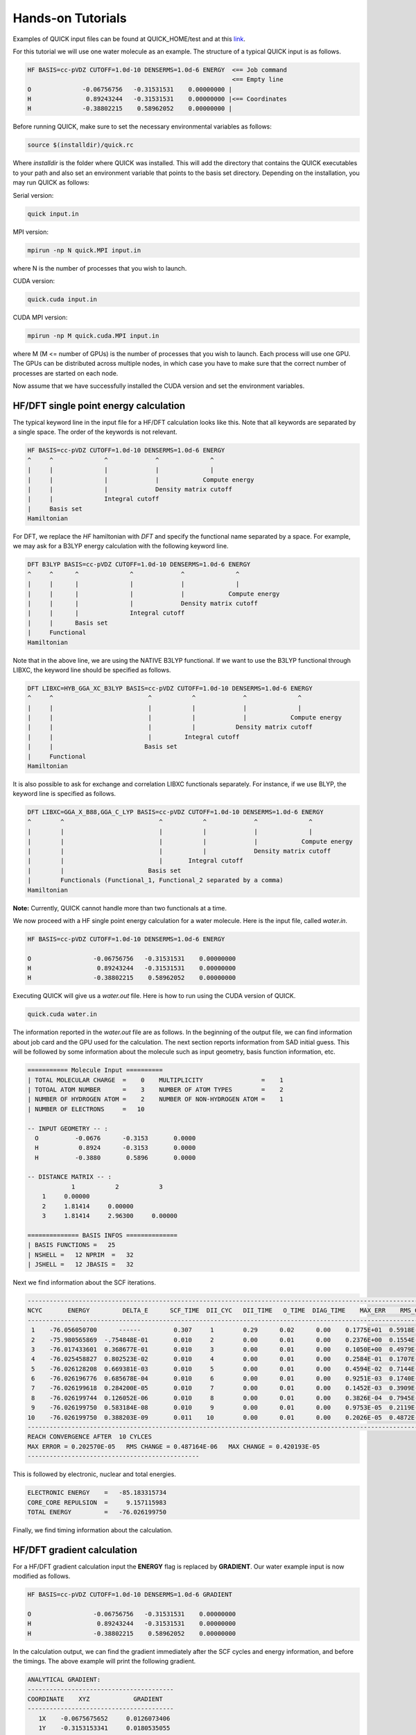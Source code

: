 Hands-on Tutorials
==================

Examples of QUICK input files can be found at QUICK_HOME/test and at  this `link <https://github.com/merzlab/QUICK-tests>`_.

For this tutorial we will use one water molecule as an example. The structure of a typical QUICK input is as follows.

.. code-block:: none

     HF BASIS=cc-pVDZ CUTOFF=1.0d-10 DENSERMS=1.0d-6 ENERGY  <== Job command
                                                             <== Empty line
     O              -0.06756756   -0.31531531    0.00000000 |
     H               0.89243244   -0.31531531    0.00000000 |<== Coordinates
     H              -0.38802215    0.58962052    0.00000000 |


Before running QUICK, make sure to set the necessary environmental variables as follows:

.. code-block:: none

 source $(installdir)/quick.rc

Where *installdir* is the folder where QUICK was installed. This will add the directory that contains the QUICK executables to your path and also set an environment variable that points to the basis set directory. Depending on the installation, you may run QUICK as follows:

Serial version:

.. code-block:: none

     quick input.in

MPI version:

.. code-block:: none

     mpirun -np N quick.MPI input.in

where N is the number of processes that you wish to launch.

CUDA version:

.. code-block:: none

     quick.cuda input.in

CUDA MPI version:

.. code-block:: none

     mpirun -np M quick.cuda.MPI input.in

where M (M <= number of GPUs) is the number of processes that you wish to launch. Each process will use one GPU. The GPUs can be distributed across multiple nodes, in which case you have to make sure that the correct number of processes are started on each node.

Now assume that we have successfully installed the CUDA version and set the environment variables.

HF/DFT single point energy calculation
**************************************

The typical keyword line in the input file for a HF/DFT calculation looks like this.
Note that all keywords are separated by a single space. The order of the keywords is not relevant.

.. code-block:: none

     HF BASIS=cc-pVDZ CUTOFF=1.0d-10 DENSERMS=1.0d-6 ENERGY
     ^     ^              ^             ^              ^
     |     |              |             |              |
     |     |              |             |            Compute energy
     |     |              |             Density matrix cutoff
     |     |              Integral cutoff
     |     Basis set
     Hamiltonian

For DFT, we replace the *HF* hamiltonian with *DFT* and specify the functional name separated by a
space. For example, we may ask for a B3LYP energy calculation with the following keyword line.

.. code-block:: none

     DFT B3LYP BASIS=cc-pVDZ CUTOFF=1.0d-10 DENSERMS=1.0d-6 ENERGY
     ^     ^      ^              ^             ^              ^
     |     |      |              |             |              |
     |     |      |              |             |            Compute energy
     |     |      |              |             Density matrix cutoff
     |     |      |              Integral cutoff
     |     |      Basis set
     |     Functional
     Hamiltonian

Note that in the above line, we are using the NATIVE B3LYP functional. If we want to use
the B3LYP functional through LIBXC, the keyword line should be specified as follows.

.. code-block:: none

     DFT LIBXC=HYB_GGA_XC_B3LYP BASIS=cc-pVDZ CUTOFF=1.0d-10 DENSERMS=1.0d-6 ENERGY
     ^     ^                          ^           ^             ^              ^
     |     |                          |           |             |              |
     |     |                          |           |             |            Compute energy
     |     |                          |           |           Density matrix cutoff
     |     |                          |         Integral cutoff
     |     |                         Basis set
     |     Functional
     Hamiltonian

It is also possible to ask for exchange and correlation LIBXC functionals separately.
For instance, if we use BLYP, the keyword line is specified as follows.

.. code-block:: none

     DFT LIBXC=GGA_X_B88,GGA_C_LYP BASIS=cc-pVDZ CUTOFF=1.0d-10 DENSERMS=1.0d-6 ENERGY
     ^        ^                          ^           ^             ^              ^
     |        |                          |           |             |              |
     |        |                          |           |             |            Compute energy
     |        |                          |           |             Density matrix cutoff
     |        |                          |       Integral cutoff
     |        |                       Basis set
     |        Functionals (Functional_1, Functional_2 separated by a comma)
     Hamiltonian

**Note:** Currently, QUICK cannot handle more than two functionals at a time.

We now proceed with a HF single point energy calculation for a water molecule. Here is the input file,
called *water.in*.

.. code-block:: none

     HF BASIS=cc-pVDZ CUTOFF=1.0d-10 DENSERMS=1.0d-6 ENERGY

     O                 -0.06756756   -0.31531531    0.00000000
     H                  0.89243244   -0.31531531    0.00000000
     H                 -0.38802215    0.58962052    0.00000000

Executing QUICK will give us a *water.out* file. Here is how to run using the CUDA version of QUICK.

.. code-block:: none

     quick.cuda water.in

The information reported in the *water.out* file are as follows. In the beginning of the output
file, we can find information about job card and the GPU used for the calculation. The next section
reports information from SAD initial guess. This will be followed by some information about the molecule
such as input geometry, basis function information, etc.

.. code-block:: none

  =========== Molecule Input ==========
  | TOTAL MOLECULAR CHARGE  =    0    MULTIPLICITY                =    1
  | TOTOAL ATOM NUMBER      =    3    NUMBER OF ATOM TYPES        =    2
  | NUMBER OF HYDROGEN ATOM =    2    NUMBER OF NON-HYDROGEN ATOM =    1
  | NUMBER OF ELECTRONS     =   10

  -- INPUT GEOMETRY -- :
    O          -0.0676      -0.3153       0.0000
    H           0.8924      -0.3153       0.0000
    H          -0.3880       0.5896       0.0000

  -- DISTANCE MATRIX -- :
              1           2           3
      1     0.00000
      2     1.81414     0.00000
      3     1.81414     2.96300     0.00000

  ============== BASIS INFOS ==============
  | BASIS FUNCTIONS =   25
  | NSHELL =   12 NPRIM  =   32
  | JSHELL =   12 JBASIS =   32


Next we find information about the SCF iterations.

.. code-block:: none

 ------------------------------------------------------------------------------------------------------------------------
 NCYC       ENERGY         DELTA_E      SCF_TIME  DII_CYC   DII_TIME   O_TIME  DIAG_TIME    MAX_ERR    RMS_CHG    MAX_CHG
 ------------------------------------------------------------------------------------------------------------------------
  1    -76.056050700      ------         0.307     1        0.29      0.02      0.00    0.1775E+01  0.5918E-01  0.3593E+00
  2    -75.980565869  -.754848E-01       0.010     2        0.00      0.01      0.00    0.2376E+00  0.1554E-01  0.1750E+00
  3    -76.017433601  0.368677E-01       0.010     3        0.00      0.01      0.00    0.1050E+00  0.4979E-02  0.6042E-01
  4    -76.025458827  0.802523E-02       0.010     4        0.00      0.01      0.00    0.2584E-01  0.1707E-02  0.1991E-01
  5    -76.026128208  0.669381E-03       0.010     5        0.00      0.01      0.00    0.4594E-02  0.7144E-03  0.5988E-02
  6    -76.026196776  0.685678E-04       0.010     6        0.00      0.01      0.00    0.9251E-03  0.1740E-03  0.1141E-02
  7    -76.026199618  0.284200E-05       0.010     7        0.00      0.01      0.00    0.1452E-03  0.3909E-04  0.2857E-03
  8    -76.026199744  0.126052E-06       0.010     8        0.00      0.01      0.00    0.3826E-04  0.7945E-05  0.7236E-04
  9    -76.026199750  0.583184E-08       0.010     9        0.00      0.01      0.00    0.9753E-05  0.2119E-05  0.1871E-04
 10    -76.026199750  0.388203E-09       0.011    10        0.00      0.01      0.00    0.2026E-05  0.4872E-06  0.4202E-05
 ------------------------------------------------------------------------------------------------------------------------
 REACH CONVERGENCE AFTER  10 CYLCES
 MAX ERROR = 0.202570E-05   RMS CHANGE = 0.487164E-06   MAX CHANGE = 0.420193E-05
 -----------------------------------------------

This is followed by electronic, nuclear and total energies.

.. code-block:: none

 ELECTRONIC ENERGY    =   -85.183315734
 CORE_CORE REPULSION  =     9.157115983
 TOTAL ENERGY         =   -76.026199750

Finally, we find timing information about the calculation.

HF/DFT gradient calculation
***************************

For a HF/DFT gradient calculation input the **ENERGY** flag is replaced by **GRADIENT**.
Our water example input is now modified as follows.

.. code-block:: none

     HF BASIS=cc-pVDZ CUTOFF=1.0d-10 DENSERMS=1.0d-6 GRADIENT

     O                 -0.06756756   -0.31531531    0.00000000
     H                  0.89243244   -0.31531531    0.00000000
     H                 -0.38802215    0.58962052    0.00000000

In the calculation output, we can find the gradient immediately after the SCF cycles and energy information,
and before the timings. The above example will print the following gradient.

.. code-block:: none

 ANALYTICAL GRADIENT:
 ----------------------------------------
 COORDINATE    XYZ            GRADIENT
 ----------------------------------------
    1X    -0.0675675652     0.0126073406
    1Y    -0.3153153341     0.0180535055
    1Z     0.0000000000    -0.0000000303
    2X     0.8924325081    -0.0049459616
    2Y    -0.3153153341    -0.0099345180
    2Z     0.0000000000     0.0000000419
    3X    -0.3880221796    -0.0076370422
    3Y     0.5896205650    -0.0080873988
    3Z     0.0000000000    -0.0000000115
 ----------------------------------------

Finally, the timings section also shows gradient timings for 1e, 2e and exchange correlation calculations.

HF/DFT geometry optimization
****************************

For HF/DFT geometry optimizations, we should specify the **OPTIMIZE** flag in the QUICK input.
For instance, the geometry optimization input for our water molecule would be:

.. code-block:: none

     HF BASIS=cc-pVDZ CUTOFF=1.0d-10 DENSERMS=1.0d-6 OPTIMIZE

     O                 -0.06756756   -0.31531531    0.00000000
     H                  0.89243244   -0.31531531    0.00000000
     H                 -0.38802215    0.58962052    0.00000000

QUICK geometry optimization output will contain information of SCF, gradient and cartesian coordinates for
each optimization step. As in the gradient calculation, the analytical gradients will be printed out immediately
after the SCF information.

.. code-block:: none

 ANALYTICAL GRADIENT:
 ----------------------------------------------------------------------------
 VARIBLES    OLD_X            OLD_GRAD        NEW_GRAD          NEW_X
 ----------------------------------------------------------------------------
    1X    -0.0876252350     0.0000197070     0.0000066787    -0.0876309328
    1Y    -0.3438974485     0.0000305134     0.0000178110    -0.3439209444
    1Z     0.0000002515    -0.0000000336    -0.0000000335     0.0000002992
    2X     0.8793809511    -0.0000260952     0.0000050220     0.8793829892
    2Y    -0.2849281308     0.0000367010     0.0000272289    -0.2849766745
    2Z    -0.0000003515     0.0000000484     0.0000000483    -0.0000004202
    3X    -0.3550174280     0.0000168026    -0.0000012871    -0.3550285769
    3Y     0.5874160803    -0.0000028098     0.0000193489     0.5873964801
    3Z     0.0000001020    -0.0000000153    -0.0000000153     0.0000001238
 ----------------------------------------------------------------------------

Next we find information essential for the convergence of geometry optimization.

.. code-block:: none

  OPTIMIZATION STATISTICS:
  ENERGY CHANGE           =   -0.9827189729E-08 (REQUEST= 0.10000E-05)
  MAXIMUM GEOMETRY CHANGE =    0.4854368017E-04 (REQUEST= 0.18000E-02)
  GEOMETRY CHANGE RMS     =    0.1958922994E-04 (REQUEST= 0.12000E-02)
  GRADIENT NORM           =    0.1292934393E-04 (REQUEST= 0.30000E-03)

The cartesian coordinates of the molecular geometry on each optimization step are printed next.

.. code-block:: none

 OPTIMIZED GEOMETRY IN CARTESIAN
 ELEMENT      X         Y         Z
  O       -0.0876   -0.3439    0.0000
  H        0.8794   -0.2850   -0.0000
  H       -0.3550    0.5874    0.0000

We can also find the energy of the minimum structure at the end of output, right before the timings are printed out.

HF/DFT energies and gradients in the presence of external point charges
***********************************************************************

In order to compute energies and gradients of molecular systems containing external point charges, 
we must include cartesian coordinates (in Angstroms), charges (in au.) and *EXTCHARGES* keyword in the input file.
Below is an example input of a point charge gradient calculation for a system containing a single water molecule
and 3 point charges.

.. code-block:: none

 DFT B3LYP BASIS=cc-pvDZ cutoff=1.0e-9 denserms=1.0e-6 GRADIENT EXTCHARGES

  O         -0.741530        1.752130        2.896280
  H         -1.111151        0.979769        3.352290
  H         -0.920500        2.036450        1.984040
                                <== Empty line            
  1.6492 0.0000 -2.3560 -0.8340
  0.5448 0.0000 -3.8000  0.4170
  0.5448 0.0000 -0.9121  0.4170
  \___________________/     ^
            ^               |
            |             Charge
   Cartesian coordinates

The total energy and nuclear gradients reported in the output of this calculation include the effect of point charges. In addition,
QUICK will report point charge gradients next to nuclear gradients section in the output. The point charge gradient is the force exerted on the point charges due to the electric field of the molecular charge density (electron density plus nuclear charges).

*Last updated by Madu Manathunga on 03/23/2021.*
